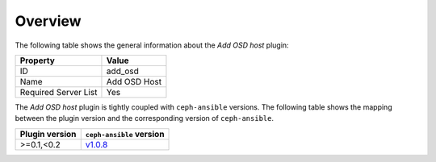 .. _plugin_add_osd_overview:

========
Overview
========

The following table shows the general information about the *Add OSD host*
plugin:

====================    ============
Property                Value
====================    ============
ID                      add_osd
Name                    Add OSD Host
Required Server List    Yes
====================    ============

The *Add OSD host* plugin is tightly coupled with ``ceph-ansible`` versions.
The following table shows the mapping between the plugin version and the
corresponding version of ``ceph-ansible``.

==============    ============================================================
Plugin version    ``ceph-ansible`` version
==============    ============================================================
>=0.1,<0.2        `v1.0.8 <https://github.com/ceph/ceph-ansible/tree/v1.0.8>`_
==============    ============================================================
